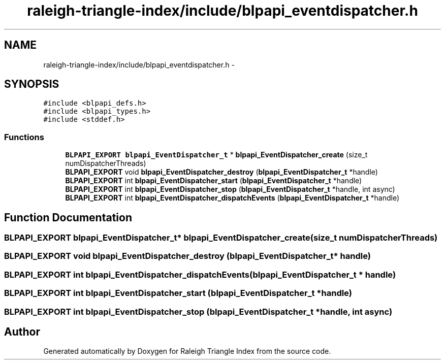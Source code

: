 .TH "raleigh-triangle-index/include/blpapi_eventdispatcher.h" 3 "Wed Apr 13 2016" "Version 1.0.0" "Raleigh Triangle Index" \" -*- nroff -*-
.ad l
.nh
.SH NAME
raleigh-triangle-index/include/blpapi_eventdispatcher.h \- 
.SH SYNOPSIS
.br
.PP
\fC#include <blpapi_defs\&.h>\fP
.br
\fC#include <blpapi_types\&.h>\fP
.br
\fC#include <stddef\&.h>\fP
.br

.SS "Functions"

.in +1c
.ti -1c
.RI "\fBBLPAPI_EXPORT\fP \fBblpapi_EventDispatcher_t\fP * \fBblpapi_EventDispatcher_create\fP (size_t numDispatcherThreads)"
.br
.ti -1c
.RI "\fBBLPAPI_EXPORT\fP void \fBblpapi_EventDispatcher_destroy\fP (\fBblpapi_EventDispatcher_t\fP *handle)"
.br
.ti -1c
.RI "\fBBLPAPI_EXPORT\fP int \fBblpapi_EventDispatcher_start\fP (\fBblpapi_EventDispatcher_t\fP *handle)"
.br
.ti -1c
.RI "\fBBLPAPI_EXPORT\fP int \fBblpapi_EventDispatcher_stop\fP (\fBblpapi_EventDispatcher_t\fP *handle, int async)"
.br
.ti -1c
.RI "\fBBLPAPI_EXPORT\fP int \fBblpapi_EventDispatcher_dispatchEvents\fP (\fBblpapi_EventDispatcher_t\fP *handle)"
.br
.in -1c
.SH "Function Documentation"
.PP 
.SS "\fBBLPAPI_EXPORT\fP \fBblpapi_EventDispatcher_t\fP* blpapi_EventDispatcher_create (size_t numDispatcherThreads)"

.SS "\fBBLPAPI_EXPORT\fP void blpapi_EventDispatcher_destroy (\fBblpapi_EventDispatcher_t\fP * handle)"

.SS "\fBBLPAPI_EXPORT\fP int blpapi_EventDispatcher_dispatchEvents (\fBblpapi_EventDispatcher_t\fP * handle)"

.SS "\fBBLPAPI_EXPORT\fP int blpapi_EventDispatcher_start (\fBblpapi_EventDispatcher_t\fP * handle)"

.SS "\fBBLPAPI_EXPORT\fP int blpapi_EventDispatcher_stop (\fBblpapi_EventDispatcher_t\fP * handle, int async)"

.SH "Author"
.PP 
Generated automatically by Doxygen for Raleigh Triangle Index from the source code\&.

